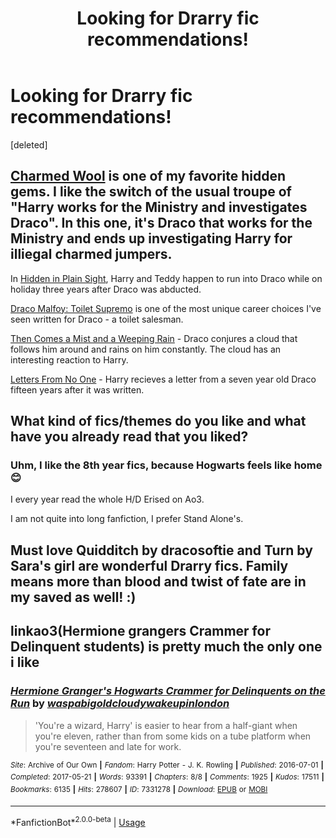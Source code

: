 #+TITLE: Looking for Drarry fic recommendations!

* Looking for Drarry fic recommendations!
:PROPERTIES:
:Score: 1
:DateUnix: 1547414291.0
:DateShort: 2019-Jan-14
:FlairText: Fic Search
:END:
[deleted]


** [[https://www.fanfiction.net/s/4779144/1/Charmed_Wool][Charmed Wool]] is one of my favorite hidden gems. I like the switch of the usual troupe of "Harry works for the Ministry and investigates Draco". In this one, it's Draco that works for the Ministry and ends up investigating Harry for illiegal charmed jumpers.

In [[https://archiveofourown.org/works/984156?view_adult=true][Hidden in Plain Sight]], Harry and Teddy happen to run into Draco while on holiday three years after Draco was abducted.

[[https://archiveofourown.org/works/2304488][Draco Malfoy: Toilet Supremo]] is one of the most unique career choices I've seen written for Draco - a toilet salesman.

[[https://archiveofourown.org/works/234222?view_adult=true][Then Comes a Mist and a Weeping Rain]] - Draco conjures a cloud that follows him around and rains on him constantly. The cloud has an interesting reaction to Harry.

[[https://www.fanfiction.net/s/10470538/1/Letters-From-No-One][Letters From No One]] - Harry recieves a letter from a seven year old Draco fifteen years after it was written.
:PROPERTIES:
:Author: LittleMissPeachy6
:Score: 3
:DateUnix: 1547437508.0
:DateShort: 2019-Jan-14
:END:


** What kind of fics/themes do you like and what have you already read that you liked?
:PROPERTIES:
:Author: tectonictigress
:Score: 2
:DateUnix: 1547436839.0
:DateShort: 2019-Jan-14
:END:

*** Uhm, I like the 8th year fics, because Hogwarts feels like home😊

I every year read the whole H/D Erised on Ao3.

I am not quite into long fanfiction, I prefer Stand Alone's.
:PROPERTIES:
:Author: 2muchPineapplePizza
:Score: 1
:DateUnix: 1547444792.0
:DateShort: 2019-Jan-14
:END:


** Must love Quidditch by dracosoftie and Turn by Sara's girl are wonderful Drarry fics. Family means more than blood and twist of fate are in my saved as well! :)
:PROPERTIES:
:Author: Morgz12
:Score: 2
:DateUnix: 1547439736.0
:DateShort: 2019-Jan-14
:END:


** linkao3(Hermione grangers Crammer for Delinquent students) is pretty much the only one i like
:PROPERTIES:
:Author: natus92
:Score: 1
:DateUnix: 1547478143.0
:DateShort: 2019-Jan-14
:END:

*** [[https://archiveofourown.org/works/7331278][*/Hermione Granger's Hogwarts Crammer for Delinquents on the Run/*]] by [[https://www.archiveofourown.org/users/waspabi/pseuds/waspabi/users/goldcloudy/pseuds/goldcloudy/users/wakeupinlondon/pseuds/wakeupinlondon][/waspabigoldcloudywakeupinlondon/]]

#+begin_quote
  'You're a wizard, Harry' is easier to hear from a half-giant when you're eleven, rather than from some kids on a tube platform when you're seventeen and late for work.
#+end_quote

^{/Site/:} ^{Archive} ^{of} ^{Our} ^{Own} ^{*|*} ^{/Fandom/:} ^{Harry} ^{Potter} ^{-} ^{J.} ^{K.} ^{Rowling} ^{*|*} ^{/Published/:} ^{2016-07-01} ^{*|*} ^{/Completed/:} ^{2017-05-21} ^{*|*} ^{/Words/:} ^{93391} ^{*|*} ^{/Chapters/:} ^{8/8} ^{*|*} ^{/Comments/:} ^{1925} ^{*|*} ^{/Kudos/:} ^{17511} ^{*|*} ^{/Bookmarks/:} ^{6135} ^{*|*} ^{/Hits/:} ^{278607} ^{*|*} ^{/ID/:} ^{7331278} ^{*|*} ^{/Download/:} ^{[[https://archiveofourown.org/downloads/wa/waspabi/7331278/Hermione%20Grangers%20Hogwarts.epub?updated_at=1542695306][EPUB]]} ^{or} ^{[[https://archiveofourown.org/downloads/wa/waspabi/7331278/Hermione%20Grangers%20Hogwarts.mobi?updated_at=1542695306][MOBI]]}

--------------

*FanfictionBot*^{2.0.0-beta} | [[https://github.com/tusing/reddit-ffn-bot/wiki/Usage][Usage]]
:PROPERTIES:
:Author: FanfictionBot
:Score: 1
:DateUnix: 1547478173.0
:DateShort: 2019-Jan-14
:END:
